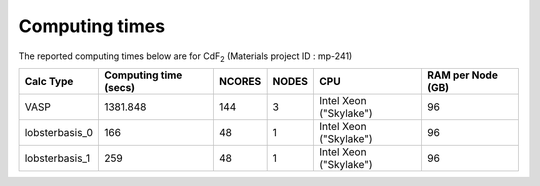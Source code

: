 Computing times
================

The reported computing times below are for CdF\ :sub:`2` \(Materials project ID : mp-241)

+-----------------+------------------------+---------+--------+-------------------------+--------------------+
| Calc Type       | Computing time (secs)  | NCORES  | NODES  | CPU                     | RAM per Node (GB)  |
+=================+========================+=========+========+=========================+====================+
| VASP            | 1381.848               | 144     | 3      | Intel Xeon ("Skylake")  | 96                 |
+-----------------+------------------------+---------+--------+-------------------------+--------------------+
| lobsterbasis_0  | 166                    | 48      | 1      | Intel Xeon ("Skylake")  | 96                 |
+-----------------+------------------------+---------+--------+-------------------------+--------------------+
| lobsterbasis_1  | 259                    | 48      | 1      | Intel Xeon ("Skylake")  | 96                 |
+-----------------+------------------------+---------+--------+-------------------------+--------------------+

